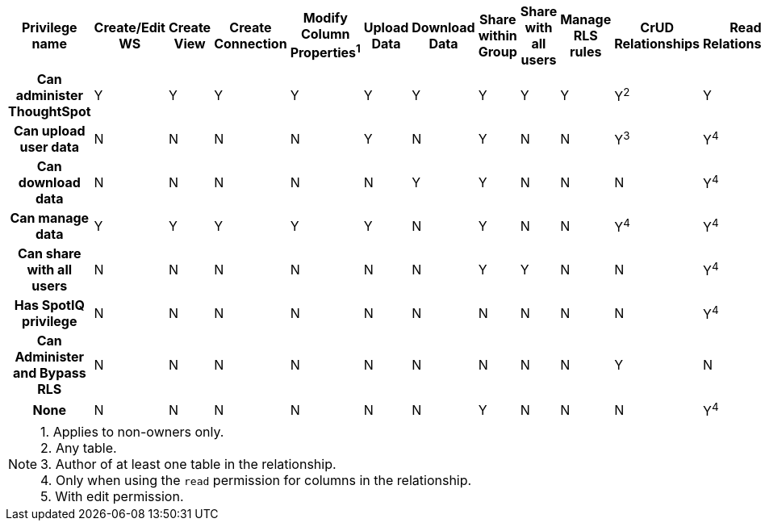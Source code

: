 [width="80%",cols="9h,16*",options="header,rotate"]
|===
|Privilege name
|Create/Edit WS
|Create View
|Create Connection
|Modify Column Properties^1^
|Upload Data
|Download Data
|Share within Group
|Share with all users
|Manage RLS rules
|CrUD Relationships
|Read Relationships
|See Hidden Cols
|Join with Upload Data
|Schema Viewer
|Use Scheduler
|Use Auto-Analyze
| Can administer ThoughtSpot | Y | Y | Y | Y | Y | Y | Y | Y | Y | Y^2^ | Y | Y | Y | Y | Y | Y
| Can upload user data | N | N | N | N | Y | N | Y | N | N | Y^3^ | Y^4^ | N | N | N | N | N
| Can download data | N | N | N | N | N | Y | Y | N | N | N | Y^4^ | N | N | N | N | N
| Can manage data | Y | Y | Y | Y | Y | N | Y | N | N | Y^4^ | Y^4^ | Y^5^ | Y | N | N | N
| Can share with all users | N | N | N | N | N | N | Y | Y | N | N | Y^4^ | N | N | N | N | N
| Has SpotIQ privilege | N | N | N | N | N | N | N | N | N | N | Y^4^ | N | N | N | N | Y
| Can Administer and Bypass RLS | N | N | N | N | N | N | N | N | N | Y | N | N | N | N | N | N
| None | N | N | N | N | N | N | Y | N | N | N | Y^4^ | N | N | N | N | N
|===
NOTE:	1. Applies to non-owners only. +
2. Any table. +
3. Author of at least one table in the relationship. +
4. Only when using the `read` permission for columns in the relationship. +
5. With edit permission.
